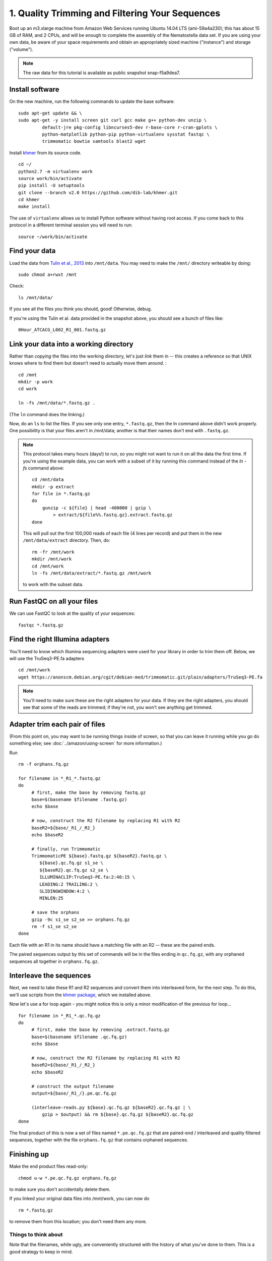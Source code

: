 ================================================
1. Quality Trimming and Filtering Your Sequences
================================================

.. shell start

Boot up an m3.xlarge machine from Amazon Web Services running Ubuntu
14.04 LTS (ami-59a4a230); this has about 15 GB of RAM, and 2 CPUs, and
will be enough to complete the assembly of the Nematostella data
set. If you are using your own data, be aware of your space
requirements and obtain an appropriately sized machine ("instance")
and storage ("volume").

.. note::

   The raw data for this tutorial is available as public snapshot
   snap-f5a9dea7.

Install software
----------------

On the new machine, run the following commands to update the base
software:
::

   sudo apt-get update && \
   sudo apt-get -y install screen git curl gcc make g++ python-dev unzip \
            default-jre pkg-config libncurses5-dev r-base-core r-cran-gplots \
            python-matplotlib python-pip python-virtualenv sysstat fastqc \
            trimmomatic bowtie samtools blast2 wget
.. ::

   set -x
   set -e

   echo Clearing times.out
   touch ${HOME}/times.out
   mv -f ${HOME}/times.out ${HOME}/times.out.bak
   echo 1-quality INSTALL `date` >> ${HOME}/times.out

Install `khmer <http://khmer.readthedocs.org>`__ from its source code.
::

   cd ~/
   python2.7 -m virtualenv work
   source work/bin/activate
   pip install -U setuptools
   git clone --branch v2.0 https://github.com/dib-lab/khmer.git
   cd khmer
   make install

The use of ``virtualenv`` allows us to install Python software without having
root access. If you come back to this protocol in a different terminal session
you will need to run::

        source ~/work/bin/activate

Find your data
--------------

Load the data from `Tulin et al., 2013
<http://www.evodevojournal.com/content/4/1/16>`__ into ``/mnt/data``.
You may need to make the ``/mnt/`` directory writeable by doing::

   sudo chmod a+rwxt /mnt

.. ::

   cd /mnt
   curl -O https://s3.amazonaws.com/public.ged.msu.edu/mrnaseq-subset.tar
   mkdir -p data
   cd data
   tar xvf ../mrnaseq-subset.tar

.. @CTB move mrnaseq-subset.tar onto S3

Check::

   ls /mnt/data/

If you see all the files you think you should, good!  Otherwise, debug.

If you're using the Tulin et al. data provided in the snapshot above,
you should see a bunch of files like::

   0Hour_ATCACG_L002_R1_001.fastq.gz

Link your data into a working directory
---------------------------------------

Rather than *copying* the files into the working directory, let's just
*link* them in -- this creates a reference so that UNIX knows where to
find them but doesn't need to actually move them around. :
::

   cd /mnt
   mkdir -p work
   cd work
   
   ln -fs /mnt/data/*.fastq.gz .

(The ``ln`` command does the linking.)

Now, do an ``ls`` to list the files.  If you see only one entry,
``*.fastq.gz``, then the ln command above didn't work properly.  One
possibility is that your files aren't in /mnt/data; another is that
their names don't end with ``.fastq.gz``.

.. note::

   This protocol takes many hours (days!) to run, so you might not want
   to run it on all the data the first time.  If you're using the
   example data, you can work with a subset of it by running this command
   instead of the `ln -fs` command above::

      cd /mnt/data
      mkdir -p extract
      for file in *.fastq.gz
      do
          gunzip -c ${file} | head -400000 | gzip \
              > extract/${file%%.fastq.gz}.extract.fastq.gz
      done

   This will pull out the first 100,000 reads of each file (4 lines per record)
   and put them in the new ``/mnt/data/extract`` directory.  Then, do::

      rm -fr /mnt/work
      mkdir /mnt/work
      cd /mnt/work
      ln -fs /mnt/data/extract/*.fastq.gz /mnt/work

   to work with the subset data.

Run FastQC on all your files
----------------------------

We can use FastQC to look at the quality of
your sequences::

   fastqc *.fastq.gz

Find the right Illumina adapters
--------------------------------

You'll need to know which Illumina sequencing adapters were used for
your library in order to trim them off. Below, we will use the TruSeq3-PE.fa
adapters
::

   cd /mnt/work
   wget https://anonscm.debian.org/cgit/debian-med/trimmomatic.git/plain/adapters/TruSeq3-PE.fa

.. note: jessica swapped above link from "https://sources.debian.net/data/main/t/trimmomatic/0.33+dfsg-1/adapters/TruSeq3-PE.fa" because that one doesn't exist anymore, and it's still the TruSeq3-PE.fa file

.. note::

   You'll need to make sure these are the right adapters for your
   data.  If they are the right adapters, you should see that some of
   the reads are trimmed; if they're not, you won't see anything
   get trimmed.
   

Adapter trim each pair of files
-------------------------------

.. ::

   echo 1-quality TRIM `date` >> ${HOME}/times.out

(From this point on, you may want to be running things inside of
screen, so that you can leave it running while you go do something
else; see :doc:`../amazon/using-screen` for more information.)

Run
::

   rm -f orphans.fq.gz

   for filename in *_R1_*.fastq.gz
   do
        # first, make the base by removing fastq.gz
        base=$(basename $filename .fastq.gz)
        echo $base
        
        # now, construct the R2 filename by replacing R1 with R2
        baseR2=${base/_R1_/_R2_}
        echo $baseR2
        
        # finally, run Trimmomatic
        TrimmomaticPE ${base}.fastq.gz ${baseR2}.fastq.gz \
           ${base}.qc.fq.gz s1_se \
           ${baseR2}.qc.fq.gz s2_se \
           ILLUMINACLIP:TruSeq3-PE.fa:2:40:15 \
           LEADING:2 TRAILING:2 \
           SLIDINGWINDOW:4:2 \
           MINLEN:25
        
        # save the orphans
        gzip -9c s1_se s2_se >> orphans.fq.gz
        rm -f s1_se s2_se
   done


Each file with an R1 in its name should have a matching file with an R2 --
these are the paired ends.

The paired sequences output by this set of commands will be in the
files ending in ``qc.fq.gz``, with any orphaned sequences all together
in ``orphans.fq.gz``.

Interleave the sequences
------------------------

Next, we need to take these R1 and R2 sequences and convert them into
interleaved form, for the next step.  To do this, we'll use scripts
from the `khmer package <http://khmer.readthedocs.org>`__, which we
installed above.

Now let's use a for loop again - you might notice this is only a minor
modification of the previous for loop...
::

   for filename in *_R1_*.qc.fq.gz
   do
        # first, make the base by removing .extract.fastq.gz
        base=$(basename $filename .qc.fq.gz)
        echo $base

        # now, construct the R2 filename by replacing R1 with R2
        baseR2=${base/_R1_/_R2_}
        echo $baseR2

        # construct the output filename
        output=${base/_R1_/}.pe.qc.fq.gz

        (interleave-reads.py ${base}.qc.fq.gz ${baseR2}.qc.fq.gz | \
            gzip > $output) && rm ${base}.qc.fq.gz ${baseR2}.qc.fq.gz
   done

.. ::

   echo 1-quality DONE `date` >> ${HOME}/times.out

The final product of this is now a set of files named
``*.pe.qc.fq.gz`` that are paired-end / interleaved and quality
filtered sequences, together with the file ``orphans.fq.gz`` that
contains orphaned sequences.

Finishing up
------------

Make the end product files read-only::

   chmod u-w *.pe.qc.fq.gz orphans.fq.gz

to make sure you don't accidentally delete them.

If you linked your original data files into /mnt/work, you can now do
::

   rm *.fastq.gz

to remove them from this location; you don't need them any more.

Things to think about
~~~~~~~~~~~~~~~~~~~~~

Note that the filenames, while ugly, are conveniently structured with the
history of what you've done to them.  This is a good strategy to keep
in mind.

Evaluate the quality of your files with FastQC again
----------------------------------------------------

We can once again use FastQC to look at the
quality of your newly-trimmed sequences::

   fastqc *.pe.qc.fq.gz

.. Saving the files
.. ----------------

.. Foo goes here.

.. @@CTB

